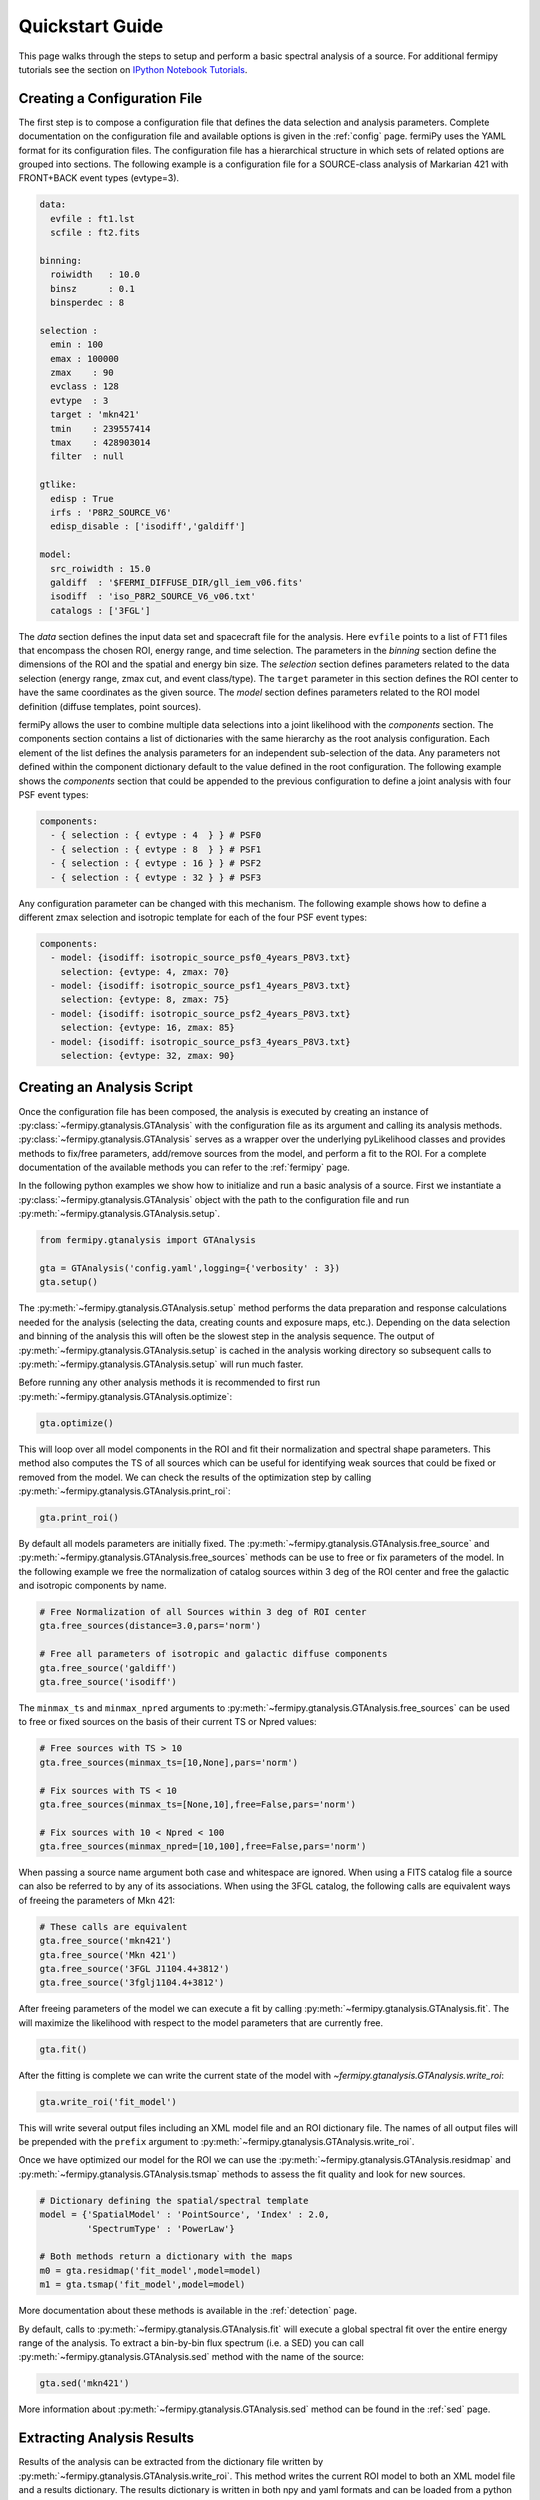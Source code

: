 .. _quickstart:

Quickstart Guide
================

This page walks through the steps to setup and perform a basic
spectral analysis of a source.  For additional fermipy tutorials see
the section on `IPython Notebook Tutorials`_.


Creating a Configuration File
-----------------------------

The first step is to compose a configuration file that defines the
data selection and analysis parameters.  Complete documentation on the
configuration file and available options is given in the :ref:`config`
page.  fermiPy uses the YAML format for its configuration files.  The
configuration file has a hierarchical structure in which sets of
related options are grouped into sections.  The following example is a
configuration file for a SOURCE-class analysis of Markarian 421 with
FRONT+BACK event types (evtype=3).

.. code-block:: yaml
   
   data:
     evfile : ft1.lst
     scfile : ft2.fits
     
   binning:
     roiwidth   : 10.0    
     binsz      : 0.1 
     binsperdec : 8   

   selection :
     emin : 100
     emax : 100000
     zmax    : 90
     evclass : 128
     evtype  : 3
     target : 'mkn421'
     tmin    : 239557414
     tmax    : 428903014
     filter  : null

   gtlike:
     edisp : True
     irfs : 'P8R2_SOURCE_V6'
     edisp_disable : ['isodiff','galdiff']

   model:
     src_roiwidth : 15.0
     galdiff  : '$FERMI_DIFFUSE_DIR/gll_iem_v06.fits'
     isodiff  : 'iso_P8R2_SOURCE_V6_v06.txt'
     catalogs : ['3FGL']

The *data* section defines the input data set and spacecraft file for
the analysis.  Here ``evfile`` points to a list of FT1 files that
encompass the chosen ROI, energy range, and time selection.  The
parameters in the *binning* section define the dimensions of the ROI
and the spatial and energy bin size.  The *selection* section defines
parameters related to the data selection (energy range, zmax cut, and
event class/type).  The ``target`` parameter in this section defines
the ROI center to have the same coordinates as the given source.  The
*model* section defines parameters related to the ROI model definition
(diffuse templates, point sources).

fermiPy allows the user to combine multiple data selections into a
joint likelihood with the *components* section.  The components section
contains a list of dictionaries with the same hierarchy as the root
analysis configuration.  Each element of the list defines the analysis
parameters for an independent sub-selection of the data.  Any
parameters not defined within the component dictionary default to the
value defined in the root configuration.  The following example shows
the *components* section that could be appended to the previous
configuration to define a joint analysis with four PSF event types:

.. code-block:: yaml
   
   components:
     - { selection : { evtype : 4  } } # PSF0
     - { selection : { evtype : 8  } } # PSF1
     - { selection : { evtype : 16 } } # PSF2
     - { selection : { evtype : 32 } } # PSF3

Any configuration parameter can be changed with this mechanism.  The
following example shows how to define a different zmax selection and
isotropic template for each of the four PSF event types:

.. code-block:: yaml

   components:
     - model: {isodiff: isotropic_source_psf0_4years_P8V3.txt}
       selection: {evtype: 4, zmax: 70}
     - model: {isodiff: isotropic_source_psf1_4years_P8V3.txt}
       selection: {evtype: 8, zmax: 75}
     - model: {isodiff: isotropic_source_psf2_4years_P8V3.txt}
       selection: {evtype: 16, zmax: 85}
     - model: {isodiff: isotropic_source_psf3_4years_P8V3.txt}
       selection: {evtype: 32, zmax: 90}


Creating an Analysis Script
---------------------------

Once the configuration file has been composed, the analysis is
executed by creating an instance of
:py:class:`~fermipy.gtanalysis.GTAnalysis` with the configuration file
as its argument and calling its analysis methods.
:py:class:`~fermipy.gtanalysis.GTAnalysis` serves as a wrapper over
the underlying pyLikelihood classes and provides methods to fix/free
parameters, add/remove sources from the model, and perform a fit to
the ROI.  For a complete documentation of the available methods you
can refer to the :ref:`fermipy` page.

In the following python examples we show how to initialize and run a
basic analysis of a source.  First we instantiate a
:py:class:`~fermipy.gtanalysis.GTAnalysis` object with the path to the
configuration file and run
:py:meth:`~fermipy.gtanalysis.GTAnalysis.setup`.

.. code-block:: python

   from fermipy.gtanalysis import GTAnalysis
           
   gta = GTAnalysis('config.yaml',logging={'verbosity' : 3})
   gta.setup()

The :py:meth:`~fermipy.gtanalysis.GTAnalysis.setup` method performs
the data preparation and response calculations needed for the analysis
(selecting the data, creating counts and exposure maps, etc.).
Depending on the data selection and binning of the analysis this will
often be the slowest step in the analysis sequence.  The output of
:py:meth:`~fermipy.gtanalysis.GTAnalysis.setup` is cached in the
analysis working directory so subsequent calls to
:py:meth:`~fermipy.gtanalysis.GTAnalysis.setup` will run much faster.

Before running any other analysis methods it is recommended to first
run :py:meth:`~fermipy.gtanalysis.GTAnalysis.optimize`:

.. code-block:: python

   gta.optimize()

This will loop over all model components in the ROI and fit their
normalization and spectral shape parameters.  This method also
computes the TS of all sources which can be useful for identifying
weak sources that could be fixed or removed from the model.  We can
check the results of the optimization step by calling
:py:meth:`~fermipy.gtanalysis.GTAnalysis.print_roi`:

.. code-block:: python

   gta.print_roi()
    
.. Once the *GTAnalysis* object is initialized we can define which
.. source parameters will be free in the fit.

By default all models parameters are initially fixed.  The
:py:meth:`~fermipy.gtanalysis.GTAnalysis.free_source` and
:py:meth:`~fermipy.gtanalysis.GTAnalysis.free_sources` methods can be
use to free or fix parameters of the model.  In the following example
we free the normalization of catalog sources within 3 deg of the ROI
center and free the galactic and isotropic components by name.

.. code-block:: python

   # Free Normalization of all Sources within 3 deg of ROI center
   gta.free_sources(distance=3.0,pars='norm')

   # Free all parameters of isotropic and galactic diffuse components 
   gta.free_source('galdiff')
   gta.free_source('isodiff')

The ``minmax_ts`` and ``minmax_npred`` arguments to
:py:meth:`~fermipy.gtanalysis.GTAnalysis.free_sources` can be used to
free or fixed sources on the basis of their current TS or Npred
values:

.. code-block:: python

   # Free sources with TS > 10
   gta.free_sources(minmax_ts=[10,None],pars='norm')

   # Fix sources with TS < 10
   gta.free_sources(minmax_ts=[None,10],free=False,pars='norm')

   # Fix sources with 10 < Npred < 100
   gta.free_sources(minmax_npred=[10,100],free=False,pars='norm')
   
When passing a source name argument both case and whitespace are
ignored.  When using a FITS catalog file a source can also be referred
to by any of its associations.  When using the 3FGL catalog, the
following calls are equivalent ways of freeing the parameters of Mkn
421:

.. code-block:: python

   # These calls are equivalent
   gta.free_source('mkn421')
   gta.free_source('Mkn 421')
   gta.free_source('3FGL J1104.4+3812')
   gta.free_source('3fglj1104.4+3812')

After freeing parameters of the model we can execute a fit by calling
:py:meth:`~fermipy.gtanalysis.GTAnalysis.fit`.  The will maximize the
likelihood with respect to the model parameters that are currently
free.

.. code-block:: python

   gta.fit()

After the fitting is complete we can write the current state of the
model with `~fermipy.gtanalysis.GTAnalysis.write_roi`:

.. code-block:: python

   gta.write_roi('fit_model')

This will write several output files including an XML model file and
an ROI dictionary file.  The names of all output files will be
prepended with the ``prefix`` argument to
:py:meth:`~fermipy.gtanalysis.GTAnalysis.write_roi`.

Once we have optimized our model for the ROI we can use the
:py:meth:`~fermipy.gtanalysis.GTAnalysis.residmap` and
:py:meth:`~fermipy.gtanalysis.GTAnalysis.tsmap` methods to assess the
fit quality and look for new sources.

.. code-block:: python

   # Dictionary defining the spatial/spectral template
   model = {'SpatialModel' : 'PointSource', 'Index' : 2.0,
            'SpectrumType' : 'PowerLaw'}

   # Both methods return a dictionary with the maps
   m0 = gta.residmap('fit_model',model=model)
   m1 = gta.tsmap('fit_model',model=model)

More documentation about these methods is available in
the :ref:`detection` page.

By default, calls to :py:meth:`~fermipy.gtanalysis.GTAnalysis.fit` will
execute a global spectral fit over the entire energy range of the
analysis.  To extract a bin-by-bin flux spectrum (i.e. a SED) you can
call :py:meth:`~fermipy.gtanalysis.GTAnalysis.sed` method with the
name of the source:

.. code-block:: python

   gta.sed('mkn421')

More information about :py:meth:`~fermipy.gtanalysis.GTAnalysis.sed`
method can be found in the :ref:`sed` page.


Extracting Analysis Results
---------------------------

Results of the analysis can be extracted from the dictionary file
written by :py:meth:`~fermipy.gtanalysis.GTAnalysis.write_roi`.  This
method writes the current ROI model to both an XML model file and a
results dictionary.  The results dictionary is written in both npy and
yaml formats and can be loaded from a python session after your
analysis is complete.  The following example demonstrates how to load
the dictionary from either format:

.. code-block:: python
   
   >>> # Load from yaml
   >>> import yaml
   >>> c = yaml.load(open('fit_model.yaml'))
   >>>
   >>> # Load from npy
   >>> import np
   >>> c = np.load('fit_model.npy').flat[0]
   >>>
   >>> print c.keys()
   ['roi', 'config', 'sources']

The output dictionary contains the following top-level elements:

roi 
   A dictionary containing information about the ROI as a whole.

config   
   The configuration dictionary of the
   :py:class:`~fermipy.gtanalysis.GTAnalysis` instance.

sources
   A dictionary containing information for individual
   sources in the model (diffuse and point-like).  Each element of this dictionary
   maps to a single source in the ROI model.

version
   The version of the fermiPy package that was used to run this
   analysis.  This will automatically be generated from the git release
   tag.

Each source dictionary collects the properties of the given source
(TS, NPred, best-fit parameters, etc.) computed up to that point in
the analysis.

.. code-block:: python
   
   >>> print c['sources'].keys()
   ['3FGL J0954.2+4913',
    '3FGL J0957.4+4728',
    '3FGL J1006.7+3453',

    ...

    '3FGL J1153.4+4932',
    '3FGL J1159.5+2914',
    '3FGL J1203.2+3847',
    '3FGL J1209.4+4119',
    'galdiff',
    'isodiff']


Reloading from a Previous State
-------------------------------

One can reload an analysis instance that was saved with
:py:meth:`~fermipy.gtanalysis.GTAnalysis.write_roi` by calling either
the :py:meth:`~fermipy.gtanalysis.GTAnalysis.create` or
:py:meth:`~fermipy.gtanalysis.GTAnalysis.load_roi` methods.  The
:py:meth:`~fermipy.gtanalysis.GTAnalysis.create` method can be used to
construct an entirely new instance of
:py:class:`~fermipy.gtanalysis.GTAnalysis` from a previously saved
results file:

.. code-block:: python
   
   from fermipy.gtanalysis import GTAnalysis
   gta = GTAnalysis.create('fit_model.npy')

   # Continue running analysis starting from the previously saved
   # state 
   gta.fit()

where the argument is the path to an output file produced with
:py:meth:`~fermipy.gtanalysis.GTAnalysis.write_roi`.  This function
will instantiate a new analysis object, run the
:py:meth:`~fermipy.gtanalysis.GTAnalysis.setup` method, and load the
state of the model parameters at the time that
:py:meth:`~fermipy.gtanalysis.GTAnalysis.write_roi` was called.

The :py:meth:`~fermipy.gtanalysis.GTAnalysis.load_roi` method can be
used to reload a previous state of the analysis to an existing
instance of :py:class:`~fermipy.gtanalysis.GTAnalysis`.

.. code-block:: python
   
   from fermipy.gtanalysis import GTAnalysis

   gta = GTAnalysis('config.yaml')
   gta.setup()

   gta.write_roi('prefit_model')

   # Fit a source
   gta.free_source('mkn421')
   gta.fit()

   # Restore the analysis to its prior state before the fit of mkn421
   # was executed
   gta.load_roi('prefit_model')
   
Using :py:meth:`~fermipy.gtanalysis.GTAnalysis.load_roi` is generally
faster than :py:meth:`~fermipy.gtanalysis.GTAnalysis.create` when an
analysis instance already exists.

IPython Notebook Tutorials
--------------------------

Additional tutorials with more detailed fermipy examples are available
as IPython notebooks in the `notebooks
<https://github.com/fermiPy/fermipy/tree/master/notebooks/>`_
directory of the fermipy respository.  To run any of the notebooks,
download the fermipy repository and run ``jupyter notebook`` followed
by the notebook name:

.. code-block:: bash

   git clone https://github.com/fermiPy/fermipy.git
   cd fermipy/notebooks
   jupyter notebook PG\ 1553+113.ipynb

Note that this will require you to have both ipython and jupyter
installed in your python environment.  These can be installed in a
conda- or pip-based installation as follows:

.. code-block:: bash

   # Install with conda
   $ conda install ipython jupyter

   # Install with pip
   $ pip install ipython jupyter
